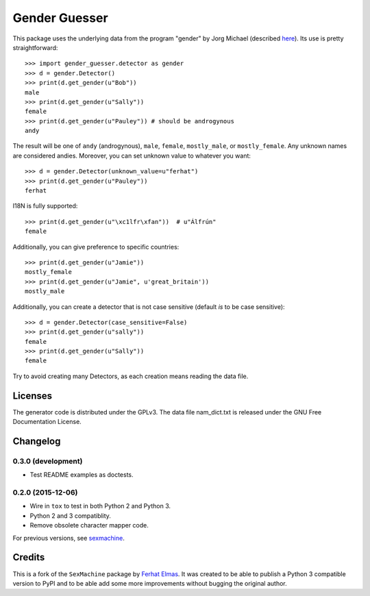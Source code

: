 ==============
Gender Guesser
==============

This package uses the underlying data from the program "gender" by Jorg Michael (described `here <http://www.autohotkey.com/community/viewtopic.php?t=22000>`_).  Its use is pretty straightforward::

    >>> import gender_guesser.detector as gender
    >>> d = gender.Detector()
    >>> print(d.get_gender(u"Bob"))
    male
    >>> print(d.get_gender(u"Sally"))
    female
    >>> print(d.get_gender(u"Pauley")) # should be androgynous
    andy

The result will be one of ``andy`` (androgynous), ``male``, ``female``, ``mostly_male``, or ``mostly_female``.  Any unknown names are considered andies. Moreover, you can set unknown value to whatever you want::

    >>> d = gender.Detector(unknown_value=u"ferhat")
    >>> print(d.get_gender(u"Pauley"))
    ferhat

I18N is fully supported::

    >>> print(d.get_gender(u"\xc1lfr\xfan"))  # u"Álfrún"
    female

Additionally, you can give preference to specific countries::

    >>> print(d.get_gender(u"Jamie"))
    mostly_female
    >>> print(d.get_gender(u"Jamie", u'great_britain'))
    mostly_male

Additionally, you can create a detector that is not case sensitive (default *is* to be case sensitive)::

    >>> d = gender.Detector(case_sensitive=False)
    >>> print(d.get_gender(u"sally"))
    female
    >>> print(d.get_gender(u"Sally"))
    female

Try to avoid creating many Detectors, as each creation means reading the data file.

Licenses
========

The generator code is distributed under the GPLv3.  The data file nam_dict.txt is released under the GNU Free Documentation License.


Changelog
=========

0.3.0 (development)
*******************

* Test README examples as doctests.


0.2.0 (2015-12-06)
******************

* Wire in ``tox`` to test in both Python 2 and Python 3.
* Python 2 and 3 compatiblity.
* Remove obsolete character mapper code.

For previous versions, see `sexmachine <https://github.com/ferhatelmas/sexmachine/>`_.


Credits
=======

This is a fork of the ``SexMachine`` package by `Ferhat Elmas <https://github.com/ferhatelmas>`_. It was created to be able to publish a Python 3 compatible version to PyPI and to be able add some more improvements without bugging the original author.
